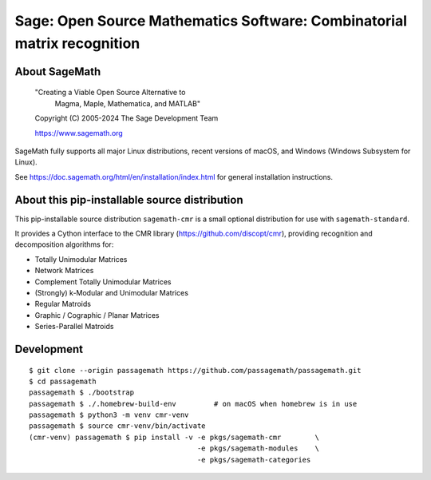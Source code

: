 ==========================================================================
 Sage: Open Source Mathematics Software: Combinatorial matrix recognition
==========================================================================

About SageMath
--------------

   "Creating a Viable Open Source Alternative to
    Magma, Maple, Mathematica, and MATLAB"

   Copyright (C) 2005-2024 The Sage Development Team

   https://www.sagemath.org

SageMath fully supports all major Linux distributions, recent versions of
macOS, and Windows (Windows Subsystem for Linux).

See https://doc.sagemath.org/html/en/installation/index.html
for general installation instructions.


About this pip-installable source distribution
----------------------------------------------

This pip-installable source distribution ``sagemath-cmr`` is a small
optional distribution for use with ``sagemath-standard``.

It provides a Cython interface to the CMR library (https://github.com/discopt/cmr),
providing recognition and decomposition algorithms for:

- Totally Unimodular Matrices
- Network Matrices
- Complement Totally Unimodular Matrices
- (Strongly) k-Modular and Unimodular Matrices
- Regular Matroids
- Graphic / Cographic / Planar Matrices
- Series-Parallel Matroids


Development
-----------

::

    $ git clone --origin passagemath https://github.com/passagemath/passagemath.git
    $ cd passagemath
    passagemath $ ./bootstrap
    passagemath $ ./.homebrew-build-env         # on macOS when homebrew is in use
    passagemath $ python3 -m venv cmr-venv
    passagemath $ source cmr-venv/bin/activate
    (cmr-venv) passagemath $ pip install -v -e pkgs/sagemath-cmr        \
                                            -e pkgs/sagemath-modules    \
                                            -e pkgs/sagemath-categories
